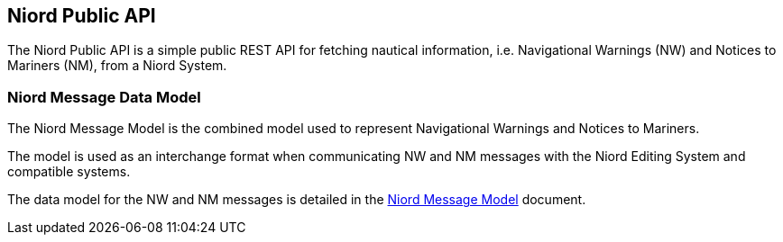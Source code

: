 == Niord Public API

The Niord Public API is a simple public REST API for fetching nautical information, i.e.
 Navigational Warnings (NW) and Notices to Mariners (NM), from a Niord System.

=== Niord Message Data Model
The Niord Message Model is the combined model used to represent Navigational Warnings and Notices to Mariners.

The model is used as an interchange format when communicating NW and NM messages with the Niord Editing System
and compatible systems.

The data model for the NW and NM messages is detailed in the link:../model/model.html[Niord Message Model]
document.

